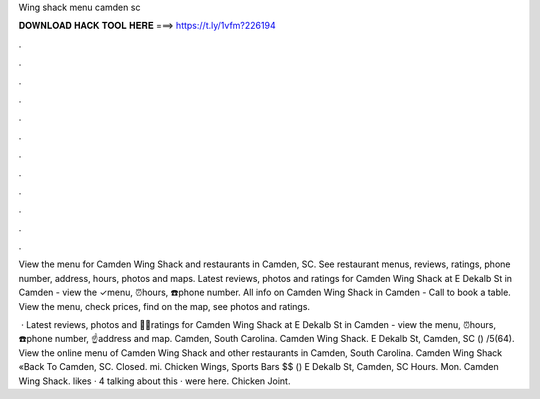 Wing shack menu camden sc



𝐃𝐎𝐖𝐍𝐋𝐎𝐀𝐃 𝐇𝐀𝐂𝐊 𝐓𝐎𝐎𝐋 𝐇𝐄𝐑𝐄 ===> https://t.ly/1vfm?226194



.



.



.



.



.



.



.



.



.



.



.



.

View the menu for Camden Wing Shack and restaurants in Camden, SC. See restaurant menus, reviews, ratings, phone number, address, hours, photos and maps. Latest reviews, photos and ratings for Camden Wing Shack at E Dekalb St in Camden - view the ✓menu, ⏰hours, ☎️phone number. All info on Camden Wing Shack in Camden - Call to book a table. View the menu, check prices, find on the map, see photos and ratings.

 · Latest reviews, photos and 👍🏾ratings for Camden Wing Shack at E Dekalb St in Camden - view the menu, ⏰hours, ☎️phone number, ☝address and map. Camden, South Carolina. Camden Wing Shack. E Dekalb St, Camden, SC () /5(64). View the online menu of Camden Wing Shack and other restaurants in Camden, South Carolina. Camden Wing Shack «Back To Camden, SC. Closed. mi. Chicken Wings, Sports Bars $$ () E Dekalb St, Camden, SC Hours. Mon. Camden Wing Shack. likes · 4 talking about this · were here. Chicken Joint.
